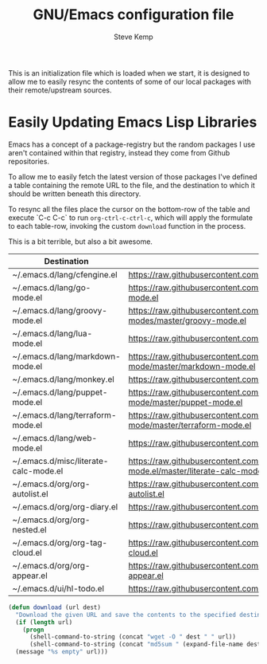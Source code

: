 #+TITLE:   GNU/Emacs configuration file
#+AUTHOR:  Steve Kemp
#+EMAIL:   steve@steve.fi
#+OPTIONS: num:nil html-postamble:nil

This is an initialization file which is loaded when we start, it is designed to allow me to easily resync the contents of some of our local packages with their remote/upstream sources.

* Easily Updating Emacs Lisp Libraries

Emacs has a concept of a package-registry but the random packages I use aren't contained within that registry, instead they come from Github repositories.

To allow me to easily fetch the latest version of those packages I've defined a table containing the remote URL to the file, and the destination to which it should be written beneath this directory.

To resync all the files place the cursor on the bottom-row of the table and execute `C-c C-c` to run =org-ctrl-c-ctrl-c=, which will apply the formulate to each table-row, invoking the custom =download= function in the process.

This is a bit terrible, but also a bit awesome.

#+NAME: github-urls
| Destination                           | Link                                                                                          | Result                           |
|---------------------------------------+-----------------------------------------------------------------------------------------------+----------------------------------|
| ~/.emacs.d/lang/cfengine.el           | https://raw.githubusercontent.com/cfengine/core/master/contrib/cfengine.el                    | 31406a9472c32a5911b4bd7b4e2c4ed5 |
|---------------------------------------+-----------------------------------------------------------------------------------------------+----------------------------------|
| ~/.emacs.d/lang/go-mode.el            | https://raw.githubusercontent.com/dominikh/go-mode.el/master/go-mode.el                       | c7af6d9a0947808b648ffff0c99162f7 |
|---------------------------------------+-----------------------------------------------------------------------------------------------+----------------------------------|
| ~/.emacs.d/lang/groovy-mode.el        | https://raw.githubusercontent.com/Groovy-Emacs-Modes/groovy-emacs-modes/master/groovy-mode.el | 2d94d202bea33899baba81c481135312 |
|---------------------------------------+-----------------------------------------------------------------------------------------------+----------------------------------|
| ~/.emacs.d/lang/lua-mode.el           | https://raw.githubusercontent.com/immerrr/lua-mode/master/lua-mode.el                         | f0b7c81cd23712373edddaa5c84fab6a |
|---------------------------------------+-----------------------------------------------------------------------------------------------+----------------------------------|
| ~/.emacs.d/lang/markdown-mode.el      | https://raw.githubusercontent.com/jrblevin/markdown-mode/master/markdown-mode.el              | fe9d95b06020a01e2515df5f2c91b763 |
|---------------------------------------+-----------------------------------------------------------------------------------------------+----------------------------------|
| ~/.emacs.d/lang/monkey.el             | https://raw.githubusercontent.com/skx/monkey/master/emacs/monkey.el                           | 75c08fc655bf16b8c7e9cc146eb1f13f |
|---------------------------------------+-----------------------------------------------------------------------------------------------+----------------------------------|
| ~/.emacs.d/lang/puppet-mode.el        | https://raw.githubusercontent.com/voxpupuli/puppet-mode/master/puppet-mode.el                 | 09dc53bc950151a0d233c613a7881234 |
|---------------------------------------+-----------------------------------------------------------------------------------------------+----------------------------------|
| ~/.emacs.d/lang/terraform-mode.el     | https://raw.githubusercontent.com/syohex/emacs-terraform-mode/master/terraform-mode.el        | edd314e12d4f0472877cb406afd33435 |
|---------------------------------------+-----------------------------------------------------------------------------------------------+----------------------------------|
| ~/.emacs.d/lang/web-mode.el           | https://raw.githubusercontent.com/fxbois/web-mode/master/web-mode.el                          | 78d5a78641dc440f736027e75b87a2eb |
|---------------------------------------+-----------------------------------------------------------------------------------------------+----------------------------------|
| ~/.emacs.d/misc/literate-calc-mode.el | https://raw.githubusercontent.com/sulami/literate-calc-mode.el/master/literate-calc-mode.el   | 736c0e10507488ee5bc137fd1c1c7744 |
|---------------------------------------+-----------------------------------------------------------------------------------------------+----------------------------------|
| ~/.emacs.d/org/org-autolist.el        | https://raw.githubusercontent.com/calvinwyoung/org-autolist/master/org-autolist.el            | e97c43c9bc9dc0ddb62e9b50eb32e10e |
|---------------------------------------+-----------------------------------------------------------------------------------------------+----------------------------------|
| ~/.emacs.d/org/org-diary.el           | https://raw.githubusercontent.com/skx/org-diary/master/org-diary.el                           | 58f9ae89e7a3cf3091e9034d3c3f8065 |
|---------------------------------------+-----------------------------------------------------------------------------------------------+----------------------------------|
| ~/.emacs.d/org/org-nested.el          | https://raw.githubusercontent.com/skx/org-nested/master/org-nested.el                         | 243542d5caccdcc05bcd8cd568557735 |
|---------------------------------------+-----------------------------------------------------------------------------------------------+----------------------------------|
| ~/.emacs.d/org/org-tag-cloud.el       | https://raw.githubusercontent.com/skx/org-tag-cloud/master/org-tag-cloud.el                   | 09cee384ac0e58ddb2abb67f59699dc3 |
|---------------------------------------+-----------------------------------------------------------------------------------------------+----------------------------------|
| ~/.emacs.d/org/org-appear.el          | https://raw.githubusercontent.com/awth13/org-appear/master/org-appear.el                      | 481a4177d0117020cdbda5d71a0574c4 |
| ~/.emacs.d/ui/hl-todo.el              | https://raw.githubusercontent.com/tarsius/hl-todo/master/hl-todo.el                           | 2987b717df83a3638d9a0ac0bde27f0c |
#+TBLFM: $3='(download $2 $1)


#+BEGIN_SRC emacs-lisp :results output silent
  (defun download (url dest)
    "Download the given URL and save the contents to the specified destination-file."
    (if (length url)
      (progn
        (shell-command-to-string (concat "wget -O " dest " " url))
        (shell-command-to-string (concat "md5sum " (expand-file-name dest) " | awk '{print $1}' | tr -d \\\\n")))
    (message "%s empty" url)))
#+END_SRC
